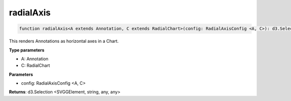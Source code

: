 .. role:: trst-class
.. role:: trst-interface
.. role:: trst-function
.. role:: trst-property
.. role:: trst-property-desc
.. role:: trst-method
.. role:: trst-method-desc
.. role:: trst-parameter
.. role:: trst-type
.. role:: trst-type-parameter

.. _radialAxis:

:trst-function:`radialAxis`
===========================

.. container:: collapsible

  .. code-block:: typescript

    function radialAxis<A extends Annotation, C extends RadialChart>(config: RadialAxisConfig <A, C>): d3.Selection

.. container:: content

  This renders Annotations as horizontal axes in a Chart.

  **Type parameters**

  - A: Annotation
  - C: RadialChart

  **Parameters**

  - config: RadialAxisConfig <A, C>

  **Returns**: d3.Selection <SVGGElement, string, any, any>